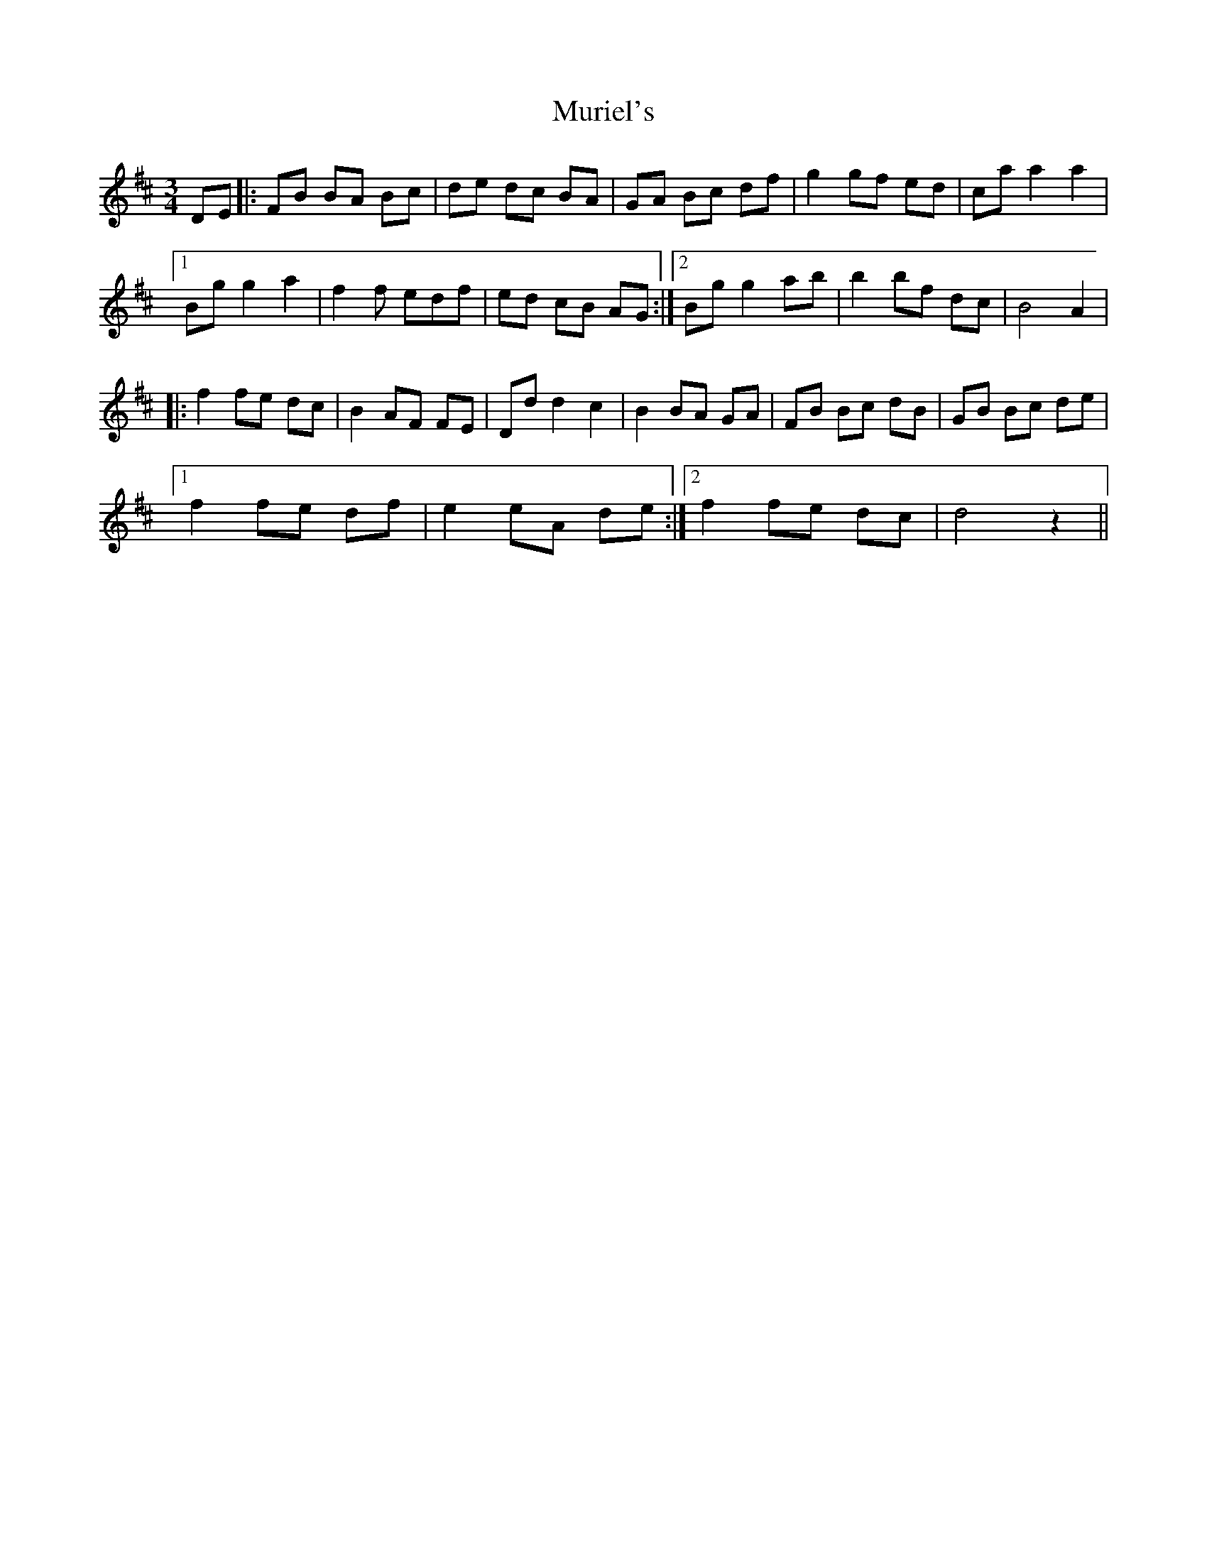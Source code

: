 X: 1
T: Muriel's
Z: MichaelBolton
S: https://thesession.org/tunes/1073#setting1073
R: waltz
M: 3/4
L: 1/8
K: Dmaj
DE |:FB BA Bc | de dc BA | GA Bc df | g2 gf ed | caa2a2 |
[1 Bg g2 a2 | f2f edf | ed cB AG :|2 Bg g2 a-b | b2 bf dc | B4 A2 |
|: f2 fe dc | B2 AF FE | Dd d2 c2 | B2 BA GA | FB Bc dB | GB Bc de |
[1 f2 fe df | e2 eA de :| [2 f2 fe dc | d4 z2 ||
